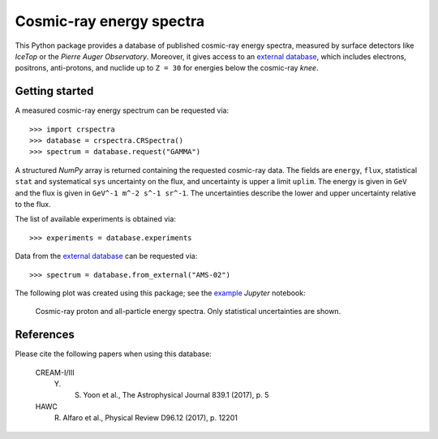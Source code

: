 Cosmic-ray energy spectra
=========================

This Python package provides a database of published cosmic-ray energy spectra,
measured by surface detectors like *IceTop* or the *Pierre Auger Observatory*.
Moreover, it gives access to an `external database`_, which includes electrons,
positrons, anti-protons, and nuclide up to ``Z = 30`` for energies below the
cosmic-ray *knee*.

Getting started
---------------

A measured cosmic-ray energy spectrum can be requested via:

::

   >>> import crspectra
   >>> database = crspectra.CRSpectra()
   >>> spectrum = database.request("GAMMA")


A structured *NumPy* array is returned containing the requested cosmic-ray
data. The fields are ``energy``, ``flux``, statistical ``stat`` and
systematical ``sys`` uncertainty on the flux, and uncertainty is upper a limit
``uplim``. The energy is given in ``GeV`` and the flux is given in ``GeV^-1
m^-2 s^-1 sr^-1``. The uncertainties describe the lower and upper uncertainty
relative to the flux.

The list of available experiments is obtained via:

::

   >>> experiments = database.experiments


Data from the `external database`_ can be requested via:

::

   >>> spectrum = database.from_external("AMS-02")


The following plot was created using this package; see the `example`_ *Jupyter*
notebook:

.. figure:: example/crspectra.png

   Cosmic-ray proton and all-particle energy spectra. Only statistical
   uncertainties are shown.


References
----------

Please cite the following papers when using this database:

   CREAM-I/III
      Y. S. Yoon et al., The Astrophysical Journal 839.1 (2017), p. 5
   HAWC
      R. Alfaro et al., Physical Review D96.12 (2017), p. 12201

.. Links
.. _external database:
   http://lpsc.in2p3.fr/crdb/
.. _example:
   ./example/crspectra.ipynb
